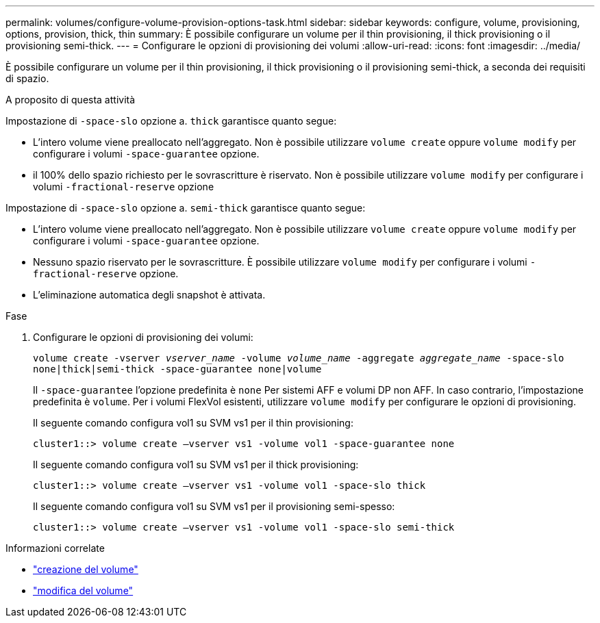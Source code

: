 ---
permalink: volumes/configure-volume-provision-options-task.html 
sidebar: sidebar 
keywords: configure, volume, provisioning, options, provision, thick, thin 
summary: È possibile configurare un volume per il thin provisioning, il thick provisioning o il provisioning semi-thick. 
---
= Configurare le opzioni di provisioning dei volumi
:allow-uri-read: 
:icons: font
:imagesdir: ../media/


[role="lead"]
È possibile configurare un volume per il thin provisioning, il thick provisioning o il provisioning semi-thick, a seconda dei requisiti di spazio.

.A proposito di questa attività
Impostazione di `-space-slo` opzione a. `thick` garantisce quanto segue:

* L'intero volume viene preallocato nell'aggregato. Non è possibile utilizzare `volume create` oppure `volume modify` per configurare i volumi `-space-guarantee` opzione.
* il 100% dello spazio richiesto per le sovrascritture è riservato. Non è possibile utilizzare `volume modify` per configurare i volumi `-fractional-reserve` opzione


Impostazione di `-space-slo` opzione a. `semi-thick` garantisce quanto segue:

* L'intero volume viene preallocato nell'aggregato. Non è possibile utilizzare `volume create` oppure `volume modify` per configurare i volumi `-space-guarantee` opzione.
* Nessuno spazio riservato per le sovrascritture. È possibile utilizzare `volume modify` per configurare i volumi `-fractional-reserve` opzione.
* L'eliminazione automatica degli snapshot è attivata.


.Fase
. Configurare le opzioni di provisioning dei volumi:
+
`volume create -vserver _vserver_name_ -volume _volume_name_ -aggregate _aggregate_name_ -space-slo none|thick|semi-thick -space-guarantee none|volume`

+
Il `-space-guarantee` l'opzione predefinita è `none` Per sistemi AFF e volumi DP non AFF. In caso contrario, l'impostazione predefinita è `volume`. Per i volumi FlexVol esistenti, utilizzare `volume modify` per configurare le opzioni di provisioning.

+
Il seguente comando configura vol1 su SVM vs1 per il thin provisioning:

+
[listing]
----
cluster1::> volume create –vserver vs1 -volume vol1 -space-guarantee none
----
+
Il seguente comando configura vol1 su SVM vs1 per il thick provisioning:

+
[listing]
----
cluster1::> volume create –vserver vs1 -volume vol1 -space-slo thick
----
+
Il seguente comando configura vol1 su SVM vs1 per il provisioning semi-spesso:

+
[listing]
----
cluster1::> volume create –vserver vs1 -volume vol1 -space-slo semi-thick
----


.Informazioni correlate
* link:https://docs.netapp.com/us-en/ontap-cli/volume-create.html["creazione del volume"^]
* link:https://docs.netapp.com/us-en/ontap-cli/volume-modify.html["modifica del volume"^]

